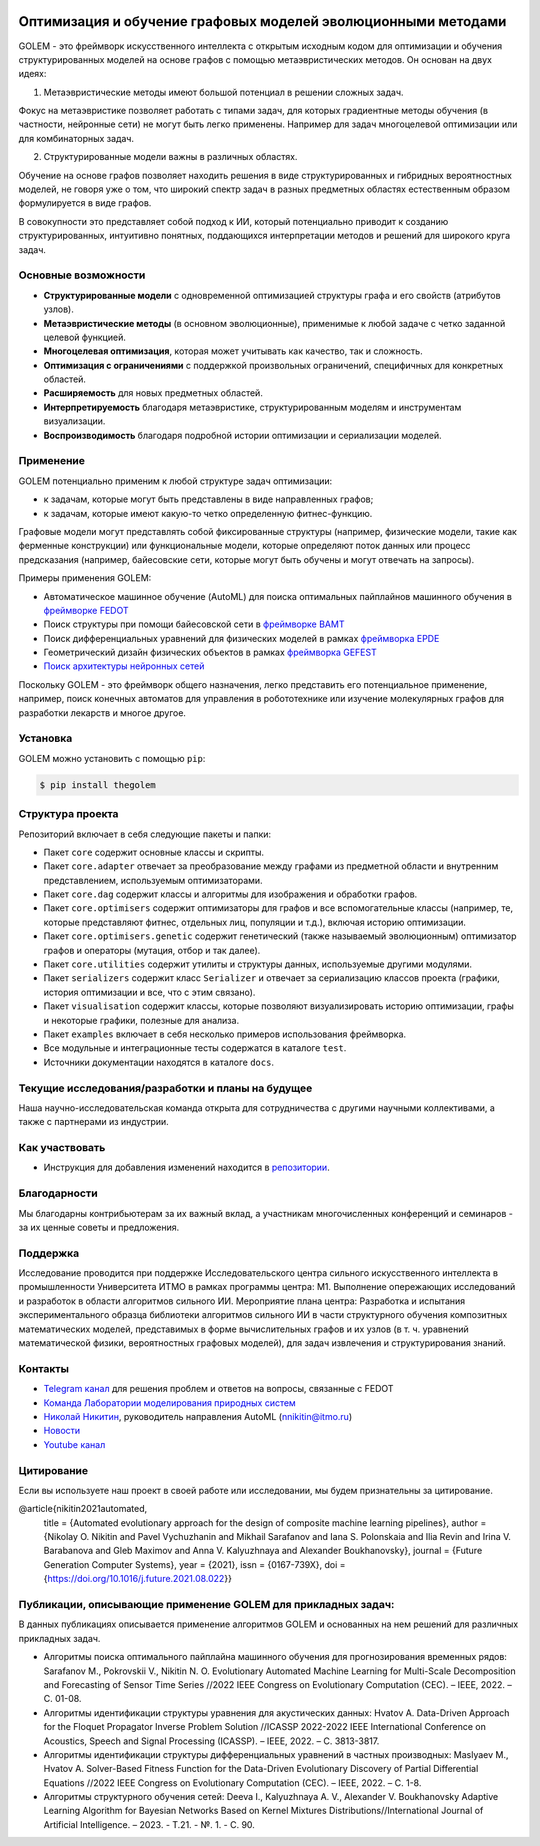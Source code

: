.. image:: /docs/source/img/golem_logo-02.png
   :alt: Logo of GOLEM framework
   :align: center
   :width: 500

.. class:: center

    |sai| |itmo|

    |python| |pypi| |build| |docs| |license| |tg| |eng| |mirror|


Оптимизация и обучение графовых моделей эволюционными методами
--------------------------------------------------------------

GOLEM - это фреймворк искусственного интеллекта с открытым исходным кодом для оптимизации и обучения структурированных
моделей на основе графов с помощью метаэвристических методов. Он основан на двух идеях:

1. Метаэвристические методы имеют большой потенциал в решении сложных задач.

Фокус на метаэвристике позволяет работать с типами задач, для которых градиентные методы обучения (в частности, нейронные сети)
не могут быть легко применены. Например для задач многоцелевой оптимизации или для комбинаторных задач.

2. Структурированные модели важны в различных областях.

Обучение на основе графов позволяет находить решения в виде структурированных и гибридных вероятностных моделей, не говоря
уже о том, что широкий спектр задач в разных предметных областях естественным образом формулируется в виде графов.

В совокупности это представляет собой подход к ИИ, который потенциально приводит к созданию структурированных, интуитивно понятных,
поддающихся интерпретации методов и решений для широкого круга задач.


Основные возможности
====================

- **Структурированные модели** с одновременной оптимизацией структуры графа и его свойств (атрибутов узлов).
- **Метаэвристические методы** (в основном эволюционные), применимые к любой задаче с четко заданной целевой функцией.
- **Многоцелевая оптимизация**, которая может учитывать как качество, так и сложность.
- **Оптимизация с ограничениями** с поддержкой произвольных ограничений, специфичных для конкретных областей.
- **Расширяемость** для новых предметных областей.
- **Интерпретируемость** благодаря метаэвристике, структурированным моделям и инструментам визуализации.
- **Воспроизводимость** благодаря подробной истории оптимизации и сериализации моделей.


Применение
==========

GOLEM потенциально применим к любой структуре задач оптимизации:

- к задачам, которые могут быть представлены в виде направленных графов;
- к задачам, которые имеют какую-то четко определенную фитнес-функцию.

Графовые модели могут представлять собой фиксированные структуры (например, физические модели, такие как ферменные конструкции)
или функциональные модели, которые определяют поток данных или процесс предсказания (например, байесовские сети, которые
могут быть обучены и могут отвечать на запросы).

Примеры применения GOLEM:

- Автоматическое машинное обучение (AutoML) для поиска оптимальных пайплайнов машинного обучения в `фреймворке FEDOT <https://github.com/aimclub/FEDOT>`_
- Поиск структуры при помощи байесовской сети в `фреймворке BAMT <https://github.com/ITMO-NSS-team/BAMT>`_
- Поиск дифференциальных уравнений для физических моделей в рамках `фреймворка EPDE <https://github.com/ITMO-NSS-team/EPDE>`_
- Геометрический дизайн физических объектов в рамках `фреймворка GEFEST <https://github.com/aimclub/GEFEST>`_
- `Поиск архитектуры нейронных сетей <https://github.com/ITMO-NSS-team/nas-fedot>`_

Поскольку GOLEM - это фреймворк общего назначения, легко представить его потенциальное применение, например,
поиск конечных автоматов для управления в робототехнике или изучение молекулярных графов для разработки лекарств и
многое другое.


Установка
=========

GOLEM можно установить с помощью ``pip``:

.. code-block::

  $ pip install thegolem


Структура проекта
=================

Репозиторий включает в себя следующие пакеты и папки:

- Пакет ``core`` содержит основные классы и скрипты.
- Пакет ``core.adapter`` отвечает за преобразование между графами из предметной области и внутренним представлением, используемым оптимизаторами.
- Пакет ``core.dag`` содержит классы и алгоритмы для изображения и обработки графов.
- Пакет ``core.optimisers`` содержит оптимизаторы для графов и все вспомогательные классы (например, те, которые представляют фитнес, отдельных лиц, популяции и т.д.), включая историю оптимизации.
- Пакет ``core.optimisers.genetic`` содержит генетический (также называемый эволюционным) оптимизатор графов и операторы (мутация, отбор и так далее).
- Пакет ``core.utilities`` содержит утилиты и структуры данных, используемые другими модулями.
- Пакет ``serializers`` содержит класс ``Serializer`` и отвечает за сериализацию классов проекта (графики, история оптимизации и все, что с этим связано).
- Пакет ``visualisation`` содержит классы, которые позволяют визуализировать историю оптимизации, графы и некоторые графики, полезные для анализа.
- Пакет ``examples`` включает в себя несколько примеров использования фреймворка.
- Все модульные и интеграционные тесты содержатся в каталоге ``test``.
- Источники документации находятся в каталоге ``docs``.


Текущие исследования/разработки и планы на будущее
==================================================

Наша научно-исследовательская команда открыта для сотрудничества с другими научными коллективами, а также с партнерами из индустрии.

Как участвовать
===============

- Инструкция для добавления изменений находится в `репозитории </docs/source/contribution.rst>`__.

Благодарности
=============

Мы благодарны контрибьютерам за их важный вклад, а участникам многочисленных конференций и семинаров -
за их ценные советы и предложения.

Поддержка
=========

Исследование проводится при поддержке Исследовательского центра сильного искусственного интеллекта в промышленности Университета ИТМО в рамках программы центра:
М1. Выполнение опережающих исследований и разработок в области алгоритмов сильного ИИ.
Мероприятие плана центра: Разработка и испытания экспериментального образца
библиотеки алгоритмов сильного ИИ в части структурного обучения композитных математических моделей,
представимых в форме вычислительных графов и их узлов
(в т. ч. уравнений математической физики, вероятностных графовых моделей), для задач извлечения и структурирования знаний.

Контакты
========
- `Telegram канал <https://t.me/FEDOT_helpdesk>`_ для решения проблем и ответов на вопросы, связанные с FEDOT
- `Команда Лаборатории моделирования природных систем <https://itmo-nss-team.github.io/>`_
- `Николай Никитин <https://scholar.google.com/citations?user=eQBTGccAAAAJ&hl=ru>`_, руководитель направления AutoML (nnikitin@itmo.ru)
- `Новости <https://t.me/NSS_group>`_
- `Youtube канал <https://www.youtube.com/channel/UC4K9QWaEUpT_p3R4FeDp5jA>`_

Цитирование
===========

Если вы используете наш проект в своей работе или исследовании, мы будем признательны за цитирование.

@article{nikitin2021automated,
  title = {Automated evolutionary approach for the design of composite machine learning pipelines},
  author = {Nikolay O. Nikitin and Pavel Vychuzhanin and Mikhail Sarafanov and Iana S. Polonskaia and Ilia Revin and Irina V. Barabanova and Gleb Maximov and Anna V. Kalyuzhnaya and Alexander Boukhanovsky},
  journal = {Future Generation Computer Systems},
  year = {2021},
  issn = {0167-739X},
  doi = {https://doi.org/10.1016/j.future.2021.08.022}}

Публикации, описывающие применение GOLEM для прикладных задач:
==============================================================

В данных публикациях описывается применение алгоритмов GOLEM и основанных на нем решений
для различных прикладных задач.

- Алгоритмы поиска оптимального пайплайна машинного обучения для прогнозирования временных рядов: Sarafanov M., Pokrovskii V., Nikitin N. O. Evolutionary Automated Machine Learning for Multi-Scale Decomposition and Forecasting of Sensor Time Series //2022 IEEE Congress on Evolutionary Computation (CEC). – IEEE, 2022. – С. 01-08.

- Алгоритмы идентификации структуры уравнения для акустических данных: Hvatov A. Data-Driven Approach for the Floquet Propagator Inverse Problem Solution //ICASSP 2022-2022 IEEE International Conference on Acoustics, Speech and Signal Processing (ICASSP). – IEEE, 2022. – С. 3813-3817.

- Алгоритмы идентификации структуры дифференциальных уравнений в частных производных: Maslyaev M., Hvatov A. Solver-Based Fitness Function for the Data-Driven Evolutionary Discovery of Partial Differential Equations //2022 IEEE Congress on Evolutionary Computation (CEC). – IEEE, 2022. – С. 1-8.

- Алгоритмы структурного обучения сетей: Deeva I., Kalyuzhnaya A. V., Alexander V. Boukhanovsky Adaptive Learning Algorithm for Bayesian Networks Based on Kernel Mixtures Distributions//International Journal of Artificial Intelligence. – 2023. - Т.21. - №. 1. - С. 90.

.. |docs| image:: https://readthedocs.org/projects/thegolem/badge/?version=latest
    :target: https://thegolem.readthedocs.io/en/latest/?badge=latest
    :alt: Documentation Status

.. |build| image:: https://github.com/aimclub/GOLEM/actions/workflows/unit-build.yml/badge.svg?branch=main
   :alt: Build Status
   :target: https://github.com/aimclub/GOLEM/actions/workflows/unit-build.yml

.. |coverage| image:: https://codecov.io/gh/aimclub/GOLEM/branch/main/graph/badge.svg
   :alt: Coverage Status
   :target: https://codecov.io/gh/aimclub/GOLEM

.. |pypi| image:: https://img.shields.io/pypi/v/thegolem.svg
   :alt: PyPI Package Version
   :target: https://img.shields.io/pypi/v/thegolem

.. |python| image:: https://img.shields.io/pypi/pyversions/thegolem.svg
   :alt: Supported Python Versions
   :target: https://img.shields.io/pypi/pyversions/thegolem

.. |license| image:: https://img.shields.io/github/license/aimclub/GOLEM
   :alt: Supported Python Versions
   :target: https://github.com/aimclub/GOLEM/blob/main/LICENSE.md

.. |downloads_stats| image:: https://static.pepy.tech/personalized-badge/thegolem?period=total&units=international_system&left_color=grey&right_color=brightgreen&left_text=Downloads
   :target: https://pepy.tech/project/thegolem

.. |tg| image:: https://img.shields.io/badge/Telegram-Group-blue.svg
   :alt: Telegram Chat
   :target: https://t.me/FEDOT_helpdesk

.. |by-golem| image:: http://img.shields.io/badge/powered%20by-GOLEM-orange.svg?style=flat
   :target: http://github.com/aimclub/GOLEM
   :alt: Powered by GOLEM

.. |eng| image:: https://img.shields.io/badge/lang-en-red.svg
            :target: /README_en.rst

.. |ITMO| image:: https://github.com/ITMO-NSS-team/open-source-ops/blob/add_badge/badges/ITMO_badge_rus.svg
   :alt: Acknowledgement to ITMO
   :target: https://itmo.ru

.. |SAI| image:: https://github.com/ITMO-NSS-team/open-source-ops/blob/add_badge/badges/SAI_badge.svg
   :alt: Acknowledgement to SAI
   :target: https://sai.itmo.ru/

.. |mirror| image:: https://camo.githubusercontent.com/9bd7b8c5b418f1364e72110a83629772729b29e8f3393b6c86bff237a6b784f6/68747470733a2f2f62616467656e2e6e65742f62616467652f6769746c61622f6d6972726f722f6f72616e67653f69636f6e3d6769746c6162
   :alt: GitLab mirror for this repository
   :target: https://gitlab.actcognitive.org/itmo-nss-team/GOLEM